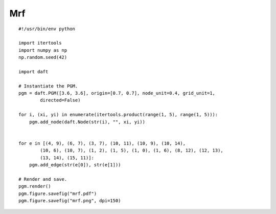 .. _mrf:

Mrf
========

.. figure:: /_static/examples/mrf.png

::

    #!/usr/bin/env python
    
    import itertools
    import numpy as np
    np.random.seed(42)
    
    import daft
    
    # Instantiate the PGM.
    pgm = daft.PGM([3.6, 3.6], origin=[0.7, 0.7], node_unit=0.4, grid_unit=1,
            directed=False)
    
    for i, (xi, yi) in enumerate(itertools.product(range(1, 5), range(1, 5))):
        pgm.add_node(daft.Node(str(i), "", xi, yi))
    
    
    for e in [(4, 9), (6, 7), (3, 7), (10, 11), (10, 9), (10, 14),
            (10, 6), (10, 7), (1, 2), (1, 5), (1, 0), (1, 6), (8, 12), (12, 13),
            (13, 14), (15, 11)]:
        pgm.add_edge(str(e[0]), str(e[1]))
    
    # Render and save.
    pgm.render()
    pgm.figure.savefig("mrf.pdf")
    pgm.figure.savefig("mrf.png", dpi=150)
    

